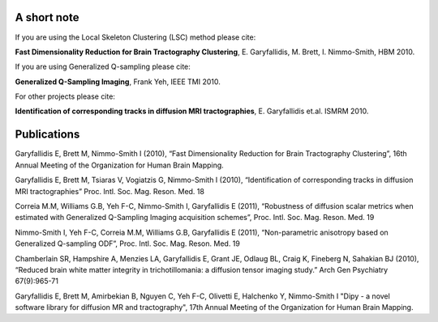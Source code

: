 A short note
=============

If you are using the Local Skeleton Clustering (LSC) method please cite:

**Fast Dimensionality Reduction for Brain Tractography Clustering**, E. Garyfallidis, M. Brett, I. Nimmo-Smith, HBM 2010.

If you are using Generalized Q-sampling please cite:

**Generalized Q-Sampling Imaging**, Frank Yeh, IEEE TMI 2010.

For other projects please cite:

**Identification of corresponding tracks in diffusion MRI tractographies**, E. Garyfallidis et.al. ISMRM 2010.

Publications
==============

Garyfallidis E, Brett M, Nimmo-Smith I (2010), “Fast Dimensionality Reduction for Brain Tractography Clustering”, 16th Annual Meeting of the Organization for Human Brain Mapping.

Garyfallidis E, Brett M, Tsiaras V, Vogiatzis G, Nimmo-Smith I (2010), “Identification of corresponding tracks in diffusion MRI tractographies” Proc. Intl. Soc. Mag. Reson. Med. 18

Correia M.M, Williams G.B, Yeh F-C, Nimmo-Smith I, Garyfallidis E (2011), “Robustness of diffusion scalar metrics when estimated with Generalized Q-Sampling Imaging acquisition schemes”, Proc. Intl. Soc. Mag. Reson. Med. 19

Nimmo-Smith I, Yeh F-C, Correia M.M, Williams G.B, Garyfallidis E (2011), “Non-parametric anisotropy based on Generalized Q-sampling ODF”, Proc. Intl. Soc. Mag. Reson. Med. 19

Chamberlain SR, Hampshire A, Menzies LA, Garyfallidis E, Grant JE, Odlaug BL, Craig K, Fineberg N, Sahakian BJ (2010), “Reduced brain white matter integrity in trichotillomania: a diffusion tensor imaging study.” Arch Gen Psychiatry 67(9):965-71

Garyfallidis E, Brett M, Amirbekian B, Nguyen C, Yeh F-C, Olivetti E, Halchenko Y, Nimmo-Smith I "Dipy - a novel software library for diffusion MR and tractography", 17th Annual Meeting of the Organization for Human Brain Mapping.

